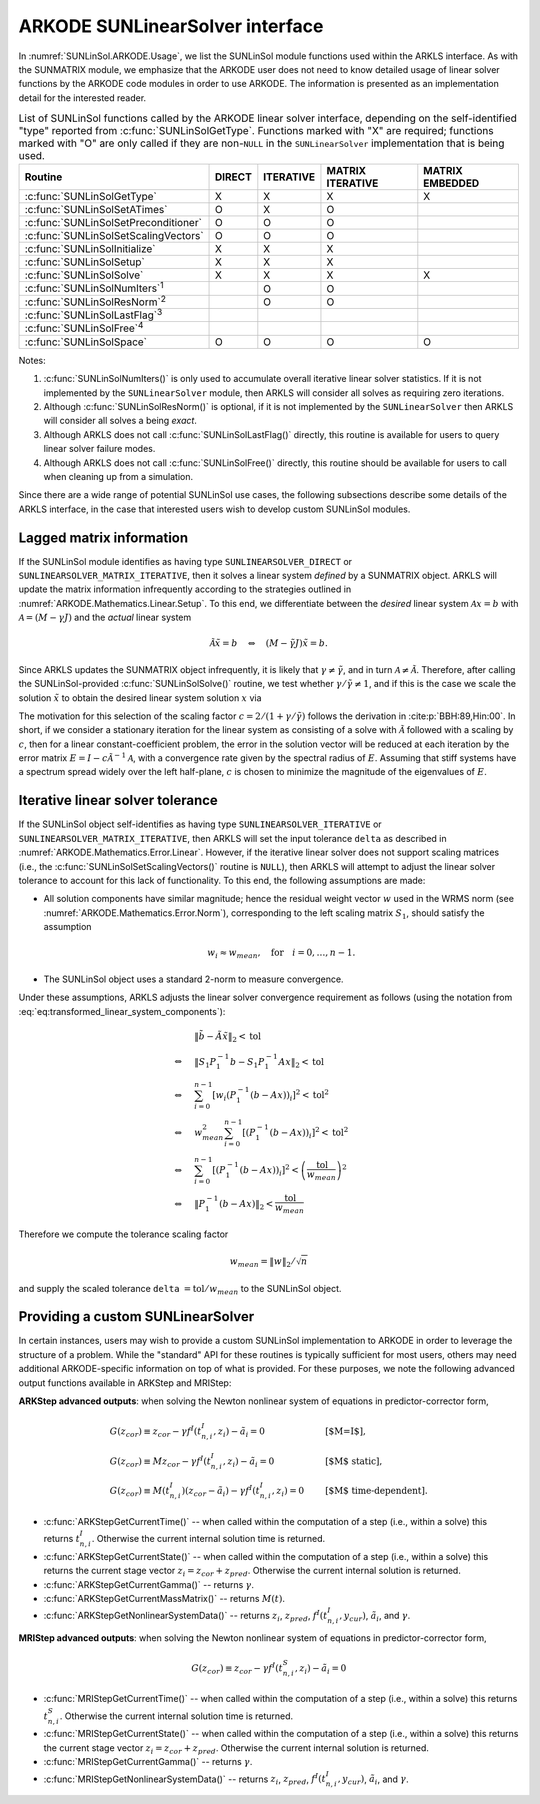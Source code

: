 .. ----------------------------------------------------------------
   Programmer(s): Daniel R. Reynolds @ SMU
   ----------------------------------------------------------------
   SUNDIALS Copyright Start
   Copyright (c) 2002-2025, Lawrence Livermore National Security
   and Southern Methodist University.
   All rights reserved.

   See the top-level LICENSE and NOTICE files for details.

   SPDX-License-Identifier: BSD-3-Clause
   SUNDIALS Copyright End
   ----------------------------------------------------------------

.. _SUNLinSol.ARKODE:

ARKODE SUNLinearSolver interface
==============================================

In :numref:`SUNLinSol.ARKODE.Usage`, we list the SUNLinSol module functions used
within the ARKLS interface.  As with the SUNMATRIX module, we
emphasize that the ARKODE user does not need to know detailed usage of linear
solver functions by the ARKODE code modules in order to use ARKODE. The
information is presented as an implementation detail for the interested reader.

.. _SUNLinSol.ARKODE.Usage:
.. table:: List of SUNLinSol functions called by the ARKODE linear solver
           interface, depending on the self-identified "type" reported from
           :c:func:`SUNLinSolGetType`.  Functions marked with "X" are required;
           functions marked with "O" are only called if they are non-``NULL``
           in the ``SUNLinearSolver`` implementation that is being used.
   :align: center

   +---------------------------------------+--------+-----------+-----------+----------+
   | Routine                               | DIRECT | ITERATIVE | MATRIX    | MATRIX   |
   |                                       |        |           | ITERATIVE | EMBEDDED |
   +=======================================+========+===========+===========+==========+
   | :c:func:`SUNLinSolGetType`            | X      | X         | X         | X        |
   +---------------------------------------+--------+-----------+-----------+----------+
   | :c:func:`SUNLinSolSetATimes`          | O      | X         | O         |          |
   +---------------------------------------+--------+-----------+-----------+----------+
   | :c:func:`SUNLinSolSetPreconditioner`  | O      | O         | O         |          |
   +---------------------------------------+--------+-----------+-----------+----------+
   | :c:func:`SUNLinSolSetScalingVectors`  | O      | O         | O         |          |
   +---------------------------------------+--------+-----------+-----------+----------+
   | :c:func:`SUNLinSolInitialize`         | X      | X         | X         |          |
   +---------------------------------------+--------+-----------+-----------+----------+
   | :c:func:`SUNLinSolSetup`              | X      | X         | X         |          |
   +---------------------------------------+--------+-----------+-----------+----------+
   | :c:func:`SUNLinSolSolve`              | X      | X         | X         | X        |
   +---------------------------------------+--------+-----------+-----------+----------+
   | :c:func:`SUNLinSolNumIters`\ :sup:`1` |        | O         | O         |          |
   +---------------------------------------+--------+-----------+-----------+----------+
   | :c:func:`SUNLinSolResNorm`\ :sup:`2`  |        | O         | O         |          |
   +---------------------------------------+--------+-----------+-----------+----------+
   | :c:func:`SUNLinSolLastFlag`\ :sup:`3` |        |           |           |          |
   +---------------------------------------+--------+-----------+-----------+----------+
   | :c:func:`SUNLinSolFree`\ :sup:`4`     |        |           |           |          |
   +---------------------------------------+--------+-----------+-----------+----------+
   | :c:func:`SUNLinSolSpace`              | O      | O         | O         | O        |
   +---------------------------------------+--------+-----------+-----------+----------+


Notes:

1. :c:func:`SUNLinSolNumIters()` is only used to accumulate overall
   iterative linear solver statistics.  If it is not implemented by
   the ``SUNLinearSolver`` module, then ARKLS will consider all
   solves as requiring zero iterations.

2. Although :c:func:`SUNLinSolResNorm()` is optional, if it is not
   implemented by the ``SUNLinearSolver`` then ARKLS will consider all
   solves a being *exact*.

3. Although ARKLS does not call :c:func:`SUNLinSolLastFlag()`
   directly, this routine is available for users to query linear
   solver failure modes.

4. Although ARKLS does not call :c:func:`SUNLinSolFree()`
   directly, this routine should be available for users to call when
   cleaning up from a simulation.


Since there are a wide range of potential SUNLinSol use cases, the following
subsections describe some details of the ARKLS interface, in the case that
interested users wish to develop custom SUNLinSol modules.


.. _SUNLinSol.Lagged_matrix:

Lagged matrix information
---------------------------------------------------

If the SUNLinSol module identifies as having type
``SUNLINEARSOLVER_DIRECT`` or ``SUNLINEARSOLVER_MATRIX_ITERATIVE``,
then it solves a linear system *defined* by a SUNMATRIX object. ARKLS
will update the matrix information infrequently according to the strategies
outlined in :numref:`ARKODE.Mathematics.Linear.Setup`.  To this end, we
differentiate between the *desired* linear system
:math:`\mathcal A x = b` with :math:`\mathcal A = (M-\gamma J)`
and the *actual* linear system

.. math::
   \tilde{\mathcal A} \tilde{x} = b \quad\Leftrightarrow\quad (M-\tilde{\gamma} J)\tilde{x} = b.

Since ARKLS updates the SUNMATRIX object infrequently, it is likely
that :math:`\gamma\ne\tilde{\gamma}`, and in turn :math:`\mathcal
A\ne\tilde{\mathcal A}`.  Therefore, after calling the
SUNLinSol-provided :c:func:`SUNLinSolSolve()` routine, we test whether
:math:`\gamma / \tilde{\gamma} \ne 1`, and if this is the case we
scale the solution :math:`\tilde{x}` to obtain the desired linear
system solution :math:`x` via

.. math::
   x = \frac{2}{1 + \gamma / \tilde{\gamma}} \tilde{x}.
   :label: ARKODE_rescaling

The motivation for this selection of the scaling factor
:math:`c = 2/(1 + \gamma/\tilde{\gamma})` follows the derivation in
:cite:p:`BBH:89,Hin:00`.  In short, if we consider a stationary
iteration for the linear system as consisting of a solve with
:math:`\tilde{\mathcal A}` followed with a scaling by :math:`c`,
then for a linear constant-coefficient problem, the error in the
solution vector will be reduced at each iteration by the error matrix
:math:`E = I - c \tilde{\mathcal A}^{-1} \mathcal A`, with a
convergence rate given by the spectral radius of :math:`E`.  Assuming
that stiff systems have a spectrum spread widely over the left
half-plane, :math:`c` is chosen to minimize the magnitude of the
eigenvalues of :math:`E`.


.. _SUNLinSol.Iterative.Tolerance:

Iterative linear solver tolerance
---------------------------------------------------

If the SUNLinSol object self-identifies as having type
``SUNLINEARSOLVER_ITERATIVE`` or ``SUNLINEARSOLVER_MATRIX_ITERATIVE``,
then ARKLS will set the input tolerance ``delta`` as described in
:numref:`ARKODE.Mathematics.Error.Linear`.  However, if the iterative linear
solver does not support scaling matrices (i.e., the
:c:func:`SUNLinSolSetScalingVectors()` routine is ``NULL``), then
ARKLS will attempt to adjust the linear solver tolerance to account
for this lack of functionality.  To this end, the following
assumptions are made:

* All solution components have similar magnitude; hence the residual
  weight vector :math:`w` used in the WRMS norm (see
  :numref:`ARKODE.Mathematics.Error.Norm`), corresponding to the left scaling
  matrix :math:`S_1`, should satisfy the assumption

  .. math::
     w_i \approx w_{mean},\quad \text{for}\quad i=0,\ldots,n-1.

* The SUNLinSol object uses a standard 2-norm to measure convergence.

Under these assumptions, ARKLS adjusts the linear solver
convergence requirement as follows
(using the notation from :eq:`eq:transformed_linear_system_components`):

.. math::
   &\| \tilde{b} - \tilde{A} \tilde{x} \|_2  <  \text{tol}\\
   \Leftrightarrow \quad & \| S_1 P_1^{-1} b - S_1 P_1^{-1} A x \|_2  <  \text{tol}\\
   \Leftrightarrow \quad & \sum_{i=0}^{n-1} \left[w_i \left(P_1^{-1} (b - A x)\right)_i\right]^2  <  \text{tol}^2\\
   \Leftrightarrow \quad & w_{mean}^2 \sum_{i=0}^{n-1} \left[\left(P_1^{-1} (b - A x)\right)_i\right]^2  <  \text{tol}^2\\
   \Leftrightarrow \quad & \sum_{i=0}^{n-1} \left[\left(P_1^{-1} (b - A x)\right)_i\right]^2  <  \left(\frac{\text{tol}}{w_{mean}}\right)^2\\
   \Leftrightarrow \quad & \| P_1^{-1} (b - A x)\|_2  <  \frac{\text{tol}}{w_{mean}}

Therefore we compute the tolerance scaling factor

.. math::
   w_{mean} = \|w\|_2 / \sqrt{n}

and supply the scaled tolerance ``delta`` :math:`= \text{tol} / w_{mean}` to the SUNLinSol object.



.. _SUNLinSol.Custom:

Providing a custom SUNLinearSolver
-------------------------------------

In certain instances, users may wish to provide a custom SUNLinSol
implementation to ARKODE in order to leverage the structure of a problem.  While
the "standard" API for these routines is typically sufficient for most users,
others may need additional ARKODE-specific information on top of what is
provided.  For these purposes, we note the following advanced output functions
available in ARKStep and MRIStep:


**ARKStep advanced outputs**: when solving the Newton nonlinear system of
equations in predictor-corrector form,

.. math::
   \begin{array}{ll}
   G(z_{cor}) \equiv z_{cor} - \gamma f^I\left(t^I_{n,i}, z_{i} \right) - \tilde{a}_i = 0 &\qquad  \text{[$M=I$]},\\
   G(z_{cor}) \equiv M z_{cor} - \gamma f^I\left(t^I_{n,i}, z_{i} \right) - \tilde{a}_i = 0 &\qquad  \text{[$M$ static]},\\
   G(z_{cor}) \equiv M(t^I_{n,i}) (z_{cor} - \tilde{a}_i) - \gamma f^I\left(t^I_{n,i}, z_{i}\right) = 0 &\qquad \text{[$M$ time-dependent]}.
   \end{array}

* :c:func:`ARKStepGetCurrentTime()` -- when called within the computation of a
  step (i.e., within a solve) this returns :math:`t^I_{n,i}`. Otherwise the
  current internal solution time is returned.
* :c:func:`ARKStepGetCurrentState()` -- when called within the computation of a
  step (i.e., within a solve) this returns the current stage vector
  :math:`z_{i} = z_{cor} + z_{pred}`. Otherwise the current internal solution
  is returned.
* :c:func:`ARKStepGetCurrentGamma()` -- returns :math:`\gamma`.
* :c:func:`ARKStepGetCurrentMassMatrix()` -- returns :math:`M(t)`.
* :c:func:`ARKStepGetNonlinearSystemData()` -- returns
  :math:`z_{i}`, :math:`z_{pred}`, :math:`f^I(t^I_{n,i}, y_{cur})`,
  :math:`\tilde{a}_i`, and :math:`\gamma`.


**MRIStep advanced outputs**: when solving the Newton nonlinear system of
equations in predictor-corrector form,

.. math::
   G(z_{cor}) \equiv z_{cor} - \gamma f^I\left(t^S_{n,i}, z_{i}\right) - \tilde{a}_i = 0

* :c:func:`MRIStepGetCurrentTime()` -- when called within the computation of a
  step (i.e., within a solve) this returns :math:`t^S_{n,i}`. Otherwise the
  current internal solution time is returned.
* :c:func:`MRIStepGetCurrentState()` -- when called within the computation of a
  step (i.e., within a solve) this returns the current stage vector
  :math:`z_{i} = z_{cor} + z_{pred}`. Otherwise the current internal solution
  is returned.
* :c:func:`MRIStepGetCurrentGamma()` -- returns :math:`\gamma`.
* :c:func:`MRIStepGetNonlinearSystemData()` -- returns
  :math:`z_{i}`, :math:`z_{pred}`, :math:`f^I(t^I_{n,i}, y_{cur})`,
  :math:`\tilde{a}_i`, and :math:`\gamma`.
